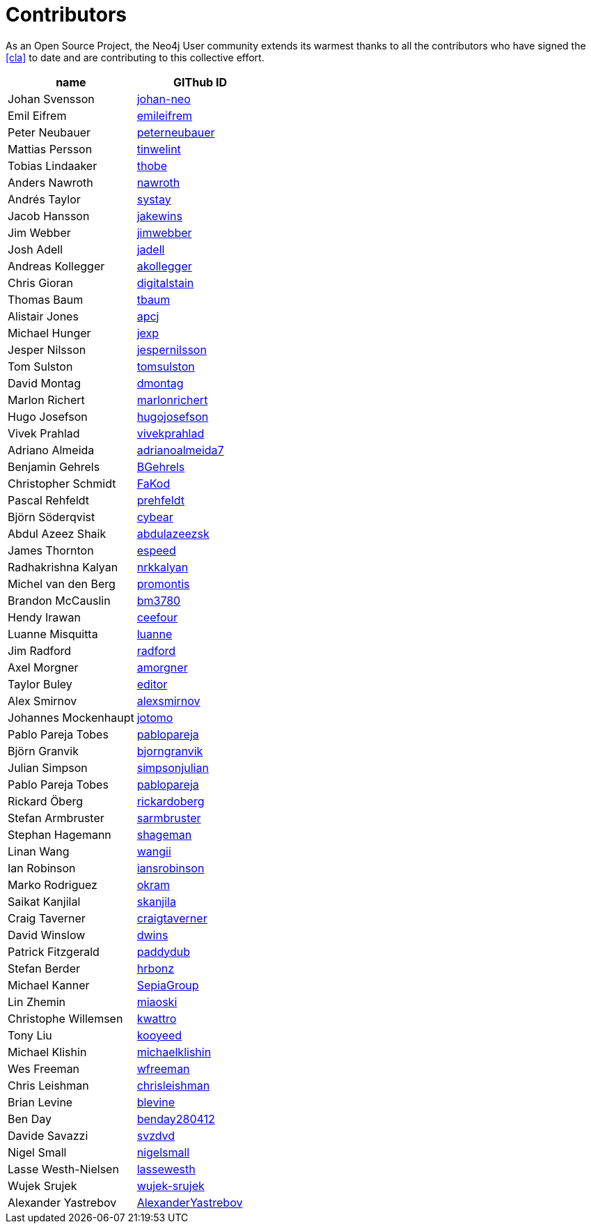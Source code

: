 [[contributors]]
Contributors
============

As an Open Source Project, the Neo4j User community extends its warmest thanks to all the contributors who have signed the <<cla>> to date and are contributing to this collective effort.

[options="header"]
|=======
|name | GIThub ID
|Johan Svensson | https://github.com/johan-neo[johan-neo]
|Emil Eifrem | https://github.com/emileifrem[emileifrem]
|Peter Neubauer | https://github.com/peterneubauer[peterneubauer]
|Mattias Persson | https://github.com/tinwelint[tinwelint]
|Tobias Lindaaker | https://github.com/thobe[thobe]
|Anders Nawroth | https://github.com/nawroth[nawroth]
|Andrés Taylor |https://github.com/systay[systay]
|Jacob Hansson |https://github.com/jakewins[jakewins]
|Jim Webber |https://github.com/jimwebber[jimwebber]
|Josh Adell |https://github.com/jadell[jadell]
|Andreas Kollegger |https://github.com/akollegger[akollegger]
|Chris Gioran |https://github.com/digitalstain[digitalstain]
|Thomas Baum |https://github.com/tbaum[tbaum]
|Alistair Jones |https://github.com/apcj[apcj]
|Michael Hunger |https://github.com/jexp[jexp]
|Jesper Nilsson |https://github.com/jespernilsson[jespernilsson]
|Tom Sulston |https://github.com/tomsulston[tomsulston]
|David Montag |https://github.com/dmontag[dmontag]
|Marlon Richert |https://github.com/marlonrichert[marlonrichert]
|Hugo Josefson |https://github.com/hugojosefson[hugojosefson]
|Vivek Prahlad |https://github.com/vivekprahlad[vivekprahlad]
|Adriano Almeida |https://github.com/adrianoalmeida7[adrianoalmeida7]
|Benjamin Gehrels |https://github.com/BGehrels[BGehrels]
|Christopher Schmidt |https://github.com/FaKod[FaKod]
|Pascal Rehfeldt |https://github.com/prehfeldt[prehfeldt]
|Björn Söderqvist |https://github.com/cybear[cybear]
|Abdul Azeez Shaik |https://github.com/abdulazeezsk[abdulazeezsk]
|James Thornton |https://github.com/espeed[espeed]
|Radhakrishna Kalyan |https://github.com/nrkkalyan[nrkkalyan]
|Michel van den Berg |https://github.com/promontis[promontis]
|Brandon McCauslin |https://github.com/bm3780[bm3780]
|Hendy Irawan |https://github.com/ceefour[ceefour]
|Luanne Misquitta |https://github.com/luanne[luanne]
|Jim Radford |https://github.com/radford[radford]
|Axel Morgner |https://github.com/amorgner[amorgner]
|Taylor Buley |https://github.com/editor[editor]
|Alex Smirnov |https://github.com/alexsmirnov[alexsmirnov]
|Johannes Mockenhaupt |https://github.com/jotomo[jotomo]
|Pablo Pareja Tobes |https://github.com/pablopareja[pablopareja]
|Björn Granvik |https://github.com/bjorngranvik[bjorngranvik]
|Julian Simpson|https://github.com/simpsonjulian[simpsonjulian]
|Pablo Pareja Tobes |https://github.com/pablopareja[pablopareja]
|Rickard Öberg |https://github.com/rickardoberg[rickardoberg]
|Stefan Armbruster |https://github.com/sarmbruster[sarmbruster]
|Stephan Hagemann |https://github.com/shageman[shageman]
|Linan Wang |https://github.com/wangii[wangii]
|Ian Robinson|https://github.com/iansrobinson[iansrobinson]
|Marko Rodriguez |https://github.com/okram[okram]
|Saikat Kanjilal |https://github.com/skanjila[skanjila]
|Craig Taverner |https://github.com/craigtaverner[craigtaverner]
|David Winslow |https://github.com/dwins[dwins]
|Patrick Fitzgerald |https://github.com/paddydub[paddydub]
|Stefan Berder |https://github.com/hrbonz[hrbonz]
|Michael Kanner |https://github.com/SepiaGroup[SepiaGroup]
|Lin Zhemin |https://github.com/miaoski[miaoski]
|Christophe Willemsen |https://github.com/kwattro[kwattro]
|Tony Liu |https://github.com/kooyeed[kooyeed]
|Michael Klishin |https://github.com/michaelklishin[michaelklishin]
|Wes Freeman |https://github.com/wfreeman[wfreeman]
|Chris Leishman |https://github.com/chrisleishman[chrisleishman] 
|Brian Levine |https://github.com/blevine[blevine]
|Ben Day |https://github.com/benday280412[benday280412]
|Davide Savazzi |https://github.com/svzdvd[svzdvd]
|Nigel Small |https://github.com/nigelsmall[nigelsmall]
|Lasse Westh-Nielsen |https://github.com/lassewesth[lassewesth]
|Wujek Srujek |https://github.com/wujek-srujek[wujek-srujek]
|Alexander Yastrebov |https://github.com/AlexanderYastrebov[AlexanderYastrebov]
|=======

